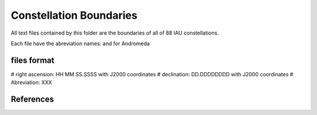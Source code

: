Constellation Boundaries
========================

All text files contained by this folder are the boundaries of all of 88 IAU
constellations.

Each file have the abreviation names: and for Andromeda


files format
------------

# right ascension: HH MM SS.SSSS with J2000 coordinates
# declination: DD.DDDDDDDD with J2000 coordinates
# Abreviation: XXX


References
----------

.. _IAU constellations : http://www.iau.org/public/themes/constellations/